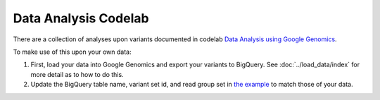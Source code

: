 Data Analysis Codelab
=====================

There are a collection of analyses upon variants documented in codelab  `Data Analysis using Google Genomics <https://github.com/googlegenomics/codelabs/tree/master/R/1000Genomes-BRCA1-analysis>`_.

To make use of this upon your own data:

(1) First, load your data into Google Genomics and export your variants to BigQuery.  See :doc:`../load_data/index` for more detail as to how to do this.
(2) Update the BigQuery table name, variant set id, and read group set in `the example <https://github.com/googlegenomics/codelabs/tree/master/R/1000Genomes-BRCA1-analysis>`_ to match those of your data.


